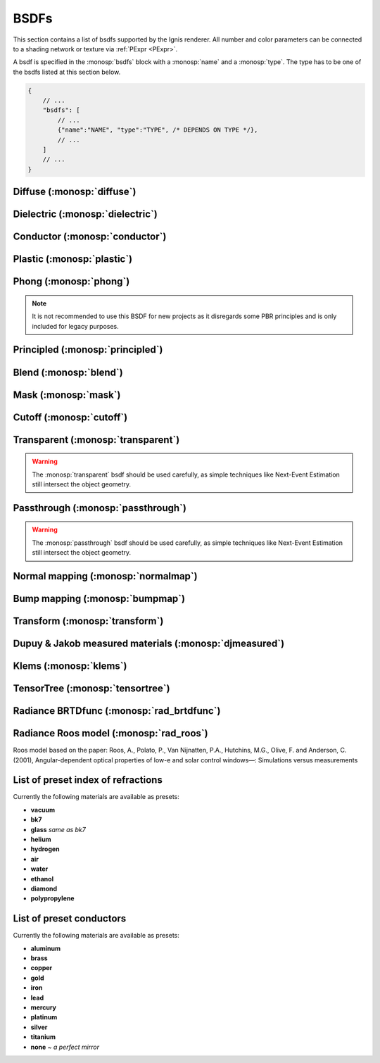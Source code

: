 BSDFs
=====

This section contains a list of bsdfs supported by the Ignis renderer.
All number and color parameters can be connected to a shading network or texture via :ref:`PExpr <PExpr>`.

A bsdf is specified in the :monosp:`bsdfs` block with a :monosp:`name` and a :monosp:`type`.
The type has to be one of the bsdfs listed at this section below.

.. code-block:: javascript
    
    {
        // ...
        "bsdfs": [
            // ...
            {"name":"NAME", "type":"TYPE", /* DEPENDS ON TYPE */},
            // ...
        ]
        // ...
    }

.. _bsdf-diffuse:

Diffuse (:monosp:`diffuse`)
----------------------------------

.. objectparameters::

  * - reflectance
    - |color|
    - :code:`0.8`
    - Yes
    - Albedo
  * - roughness
    - |number|
    - :code:`0`
    - Yes
    - Isotropic roughness. If :paramtype:`roughness` > 0, the Oren-Nayar model will be used.

.. subfigstart::
  
.. subfigure:: images/bsdf_diffuse.jpg

  Diffuse

.. subfigure::  images/bsdf_roughdiffuse.jpg
  
  Rough diffuse, also called Oren-Nayar 

.. subfigend::
  :label: fig-diffuse

.. _bsdf-dielectric:

Dielectric (:monosp:`dielectric`)
----------------------------------------

.. objectparameters::

  * - specular_reflectance
    - |color|
    - :code:`1`
    - Yes
    - Reflectance factor. Should be less or equal to 1 for each component for physical correctness.
  * - specular_transmittance
    - |color|
    - :code:`1`
    - Yes
    - Transmittance factor. Should be less or equal to 1 for each component for physical correctness.
  * - ext_ior, int_ior
    - |number|
    - ~vacuum, ~bk7
    - Yes
    - Specifies exterior and interior index of refraction.
  * - ext_ior_material, int_ior_material
    - |string|
    - *None*, *None*
    - No
    - Has to be one of the available presets listed :ref:`here <bsdf-dielectric-list>`.
  * - thin
    - |bool|
    - |false|
    - No
    - |true| if the glass should be treated as a thin interface. :paramtype:`int_ior` will be always the inside of the thin surface, regardless of the direction of the surface normal.
  * - roughness_u, roughness_v
    - |number|
    - :code:`0`, :code:`0`
    - Yes
    - Roughness of the dielectric. Can be specified implicitly using :paramtype:`roughness` and :paramtype:`anisotropic` instead. :paramtype:`thin` will be ignored if roughness is greater than zero.
  * - roughness, anisotropic
    - |number|
    - :code:`0`, :code:`0`
    - Yes
    - Roughness and anisotropic terms. Can be specified explicitly using :paramtype:`roughness_u` and :paramtype:`roughness_v` instead. Anisotropic is the amount of anisotropy in the roughness distribution. :paramtype:`thin` will be ignored if roughness is greater than zero.

.. subfigstart::

.. subfigure::  images/bsdf_dielectric.jpg
  :align: center
  
  Smooth dielectric

.. subfigure::  images/bsdf_thindielectric.jpg
  :align: center
  
  Smooth dielectric with thin approximation 

.. subfigure::  images/bsdf_roughdielectric.jpg
  :align: center
  
  Rough dielectric

.. subfigend::
  :label: fig-dielectric 

.. _bsdf-conductor:

Conductor (:monosp:`conductor`)
--------------------------------------

.. objectparameters::

  * - eta, k
    - |color|
    - ~Perfect mirror
    - Yes
    - Real and imaginary components of the material's index of refraction.
  * - material
    - |string|
    - *None*
    - No
    - Instead of :paramtype:`eta`, :paramtype:`k` a material name can be specified. Available presets are listed :ref:`here <bsdf-conductor-list>`.
  * - specular_reflectance
    - |color|
    - :code:`1`
    - Yes
    - Optional factor that can be used to modulate the specular reflection component.
      Note that for physical realism, this parameter should never be touched. 
  * - roughness_u, roughness_v
    - |number|
    - :code:`0`, :code:`0`
    - Yes
    - Roughness terms. Can be specified implicitly using :paramtype:`roughness` and :paramtype:`anisotropic` instead.
  * - roughness, anisotropic
    - |number|
    - :code:`0`, :code:`0`
    - Yes
    - Roughness and anisotropic terms. Can be specified explicitly using :paramtype:`roughness_u` and :paramtype:`roughness_v` instead. Anisotropic is the amount of anisotropy in the roughness distribution.

.. subfigstart::

.. subfigure::  images/bsdf_conductor.jpg
  :align: center
  
  Smooth gold conductor

.. subfigure::  images/bsdf_roughconductor.jpg
  :align: center
  
  Rough gold conductor

.. subfigure::  images/bsdf_mirror.jpg
  :align: center
  
  A perfect conductor (also called a mirror), can be specified with :paramtype:`eta` = 0 and :paramtype:`k` = 1

.. subfigend::
  :label: fig-conductor

.. _bsdf-plastic:

Plastic (:monosp:`plastic`)
----------------------------------

.. objectparameters::

  * - specular_reflectance
    - |color|
    - :code:`1`
    - Yes
    - Specular reflectance. Should be less or equal to 1 for each component for physical correctness.
  * - diffuse_reflectance
    - |color|
    - :code:`0.8`
    - Yes
    - Diffuse reflectance. Should be less or equal to 1 for each component for physical correctness.
  * - ext_ior, int_ior
    - |number|
    - ~vacuum, ~bk7
    - Yes   
    - Specifies exterior and interior index of refraction.
  * - ext_ior_material, int_ior_material
    - |string|
    - *None*, *None*
    - No
    - Has to be one of the available presets listed :ref:`here <bsdf-dielectric-list>`.
  * - roughness_u, roughness_v
    - |number|
    - :code:`0`, :code:`0`
    - Yes
    - Roughness terms. Can be specified implicitly using :paramtype:`roughness` and :paramtype:`anisotropic` instead.
  * - roughness, anisotropic
    - |number|
    - :code:`0`, :code:`0`
    - Yes
    - Roughness and anisotropic terms. Can be specified explicitly using :paramtype:`roughness_u` and :paramtype:`roughness_v` instead. Anisotropic is the amount of anisotropy in the roughness distribution.

.. subfigstart::

.. subfigure::  images/bsdf_plastic.jpg
  :align: center
  
  Smooth plastic

.. subfigure::  images/bsdf_roughplastic.jpg
  :align: center
  
  Rough plastic

.. subfigend::
  :label: fig-plastic

.. _bsdf-phong:

Phong (:monosp:`phong`)
-----------------------

.. objectparameters::

  * - specular_reflectance
    - |color|
    - :code:`1`
    - Yes
    - Reflectance factor. Should be less or equal to 1 for each component for physical correctness. See note below for PBR consideration.
  * - exponent
    - |number|
    - :code:`30`
    - Yes
    - Exponent of the lobe. Greater number results into a greater peak, therefore the visible peak spot will be smaller.

.. subfigstart::

.. subfigure::  images/bsdf_phong.jpg
  :align: center
  
  Phong

.. subfigend::
  :label: fig-phong

.. NOTE:: It is not recommended to use this BSDF for new projects as it disregards some PBR principles and is only included for legacy purposes.

.. _bsdf-principled:

Principled (:monosp:`principled`)
------------------------------------------

.. objectparameters::

  * - base_color
    - |color|
    - :code:`0.8`
    - Yes
    - Base color of the principled bsdf. Should be less or equal to 1 for each component for physical correctness.
  * - metallic
    - |number|
    - :code:`0`
    - Yes
    - A number between 0 and 1. A metallic value of 1 displays a full metallic (conductor), which can not transmit via refraction.
  * - roughness_u, roughness_v
    - |number|
    - :code:`0.5`, :code:`0.5`
    - Yes
    - Anisotropic microfacet roughness for specular, diffuse and sheen reflection terms. Can be specified implicitly using :paramtype:`roughness` and :paramtype:`anisotropic` instead. The roughness is computed via the GGX method.
  * - roughness, anisotropic
    - |number|
    - :code:`0.5`, :code:`0`
    - Yes
    - The microfacet roughness for specular, diffuse and sheen reflection and anisotropic terms. The roughness is computed via the GGX method. Can be specified explicitly using :paramtype:`roughness_u` and :paramtype:`roughness_v` instead. Anisotropic is the amount of anisotropy in the roughness distribution.
  * - ior, reflective_ior, refractive_ior
    - |number|
    - ~bk7   
    - Yes
    - Specifies index of refraction. To distinguish between the ior used for the reflective fresnel term use :paramtype:`reflective_ior` and for the actual refraction :paramtype:`refractive_ior`. If one of the latter two is specified, :paramtype:`ior` will be ignored.
  * - ior_material, reflective_ior_material, refractive_ior_material
    - |string|
    - *None*
    - No
    - Has to be one of the available presets listed :ref:`here <bsdf-dielectric-list>`. See above for the reflective and refractive use case.
  * - thin
    - |bool|
    - |false|
    - No
    - |true| if the bsdf should be treated as a thin interface, which affects the refraction and subsurface behavior.
  * - flatness
    - |number|
    - :code:`0`
    - Yes
    - Amount of subsurface approximation. Only available if :paramtype:`thin` is |true|.
  * - specular_transmission
    - |number|
    - :code:`0`
    - Yes
    - Amount of specular transmission. Should be less or equal to 1 for physical correctness.
  * - specular_tint
    - |number|
    - :code:`0`
    - Yes
    - Mix factor of white and :paramtype:`base_color` for specular reflections.
  * - diffuse_transmission
    - |number|
    - :code:`0`
    - Yes
    - Amount of diffuse transmission. Should be less or equal to 1 for physical correctness. This is often named *translucency* in other applications.
  * - sheen
    - |number|
    - :code:`0`
    - Yes
    - Amount of soft velvet layer resulting into a soft reflection near the edges.
  * - sheen_tint
    - |number|
    - :code:`0`
    - Yes
    - Mix factor of white and :paramtype:`base_color` for sheen reflections.
  * - clearcoat
    - |number|
    - :code:`0`
    - Yes
    - Amount of white specular layer at the top.
  * - clearcoat_gloss
    - |number|
    - :code:`0`
    - Yes
    - Amount of shininess of the clearcoat layer.
  * - clearcoat_top_only
    - |bool|
    - |true|
    - No
    - |true| if clearcoat should only be applied to the front side of the surface only.
  * - clearcoat_roughness
    - |number|
    - :code:`0.1`
    - Yes
    - The isotropic microfacet roughness for clearcoat. Higher values result into a rougher appearance. The roughness computed via the GGX method.

.. subfigstart::

.. subfigure::  images/bsdf_principled.jpg
  :align: center
  
  Disney *Principled* 

.. subfigend::
  :label: fig-principled

.. _bsdf-blend:

Blend (:monosp:`blend`)
-----------------------

.. objectparameters::

  * - first, second
    - |bsdf|
    - *None*
    - No
    - The two bsdfs which should be blended.
  * - weight
    - |number|
    - :code:`0.5`
    - Yes
    - Amount of blend between the first and second bsdf.

.. subfigstart::

.. subfigure::  images/bsdf_blend.jpg
  :align: center
  
  Blend of two bsdfs. One dielectric, one diffuse

.. subfigend::
  :label: fig-blend

.. _bsdf-mask:

Mask (:monosp:`mask`)
---------------------

.. objectparameters::

  * - bsdf
    - |bsdf|
    - *None*
    - No
    - The bsdf which should be masked out.
  * - weight
    - |number|
    - :code:`0.5`
    - Yes
    - Amount of masking. This is only useful if the weight is spatially varying, else it behaves like opacity.
  * - inverted
    - |bool|
    - |false|
    - No
    - |true| if the weight should be inverted.

.. subfigstart::

.. subfigure::  images/bsdf_mask.jpg
  :align: center
  
  Mask with a uniform weight

.. subfigend::
  :label: fig-mask

.. _bsdf-cutoff:

Cutoff (:monosp:`cutoff`)
-------------------------

.. objectparameters::

  * - bsdf
    - |bsdf|
    - *None*
    - No
    - The bsdf which should be cutoff.
  * - weight
    - |number|
    - :code:`0.5`
    - Yes
    - Weight factor for cutoff. This is only useful if the weight or :paramtype:`cutoff` is spatially varying.
  * - cutoff
    - |number|
    - :code:`0.5`
    - Yes
    - Threshold for cutoff. This is only useful if cutoff or :paramtype:`weight` is spatially varying.
  * - inverted
    - |bool|
    - |false|
    - No
    - |true| if the weight should be inverted. Keep in mind that :paramtype:`cutoff` is not inverted.

.. subfigstart::

.. subfigure::  images/bsdf_cutoff.jpg
  :align: center
  
  Cutoff with a uniform weight

.. subfigend::
  :label: fig-cutoff

.. _bsdf-transparent:

Transparent (:monosp:`transparent`)
-----------------------------------

.. objectparameters::

  * - color
    - |color|
    - :code:`1`
    - Yes
    - Color tint of the transparent material.

.. subfigstart::

.. subfigure::  images/bsdf_transparent.jpg
  :align: center
  
  Transparent

.. subfigend::
  :label: fig-transparent

.. WARNING:: The :monosp:`transparent` bsdf should be used carefully, as simple techniques like Next-Event Estimation still intersect the object geometry.

.. _bsdf-passthrough:

Passthrough (:monosp:`passthrough`)
-----------------------------------

.. subfigstart::

.. subfigure::  images/bsdf_passthrough.jpg
  :align: center
  
  Passthrough

.. subfigend::
  :label: fig-passthrough

.. WARNING:: The :monosp:`passthrough` bsdf should be used carefully, as simple techniques like Next-Event Estimation still intersect the object geometry.

.. _bsdf-normalmap:

Normal mapping (:monosp:`normalmap`)
------------------------------------

.. objectparameters::

  * - bsdf
    - |bsdf|
    - *None*
    - No
    - The bsdf the new normal will be forwarded to.
  * - map
    - |color|
    - :code:`1`
    - Yes
    - Usually a texture used for normal mapping.
  * - strength
    - |number|
    - :code:`1`
    - Yes
    - Interpolation factor between the old and new normal.

.. subfigstart::

.. subfigure::  images/bsdf_normalmap.jpg
  :align: center
  
  Normal mapping

.. subfigend::
  :label: fig-normalmap

.. _bsdf-bumpmap:

Bump mapping (:monosp:`bumpmap`)
--------------------------------

.. objectparameters::

  * - bsdf
    - |bsdf|
    - *None*
    - No
    - The bsdf the new normal will be forwarded to.
  * - map
    - |texture|
    - *None*
    - Yes
    - A grayscale texture used for texture mapping.
  * - strength
    - |number|
    - :code:`1`
    - Yes
    - Interpolation factor between the old and new normal.

.. subfigstart::

.. subfigure::  images/bsdf_bumpmap.jpg
  :align: center
  
  Bump mapping

.. subfigend::
  :label: fig-bumpmap

.. _bsdf-transform:

Transform (:monosp:`transform`)
-------------------------------

.. objectparameters::

  * - bsdf
    - |bsdf|
    - *None*
    - No
    - Bsdf the normal transformation will be forwarded to.
  * - normal
    - |vector|
    - :code:`(0,0,1)`
    - Yes
    - Normal to use instead of the callee normal (e.g., surface normal).
  * - tangent
    - |vector|
    - *None*
    - Yes
    - Tangent to use instead of the callee tangent (e.g., surface tangent). Will be calculated from the normal parameter if not set.

.. subfigstart::

.. subfigure::  images/bsdf_transform.jpg
  :align: center
  
  Normal transformed by a PExpr to mimic a normal map

.. subfigend::
  :label: fig-transform

.. _bsdf-djmeasured:

Dupuy & Jakob measured materials (:monosp:`djmeasured`)
-------------------------------------------------------

.. objectparameters::

  * - filename
    - |string|
    - *None*
    - No
    - Path to a valid brdf.
  * - tint
    - |color|
    - :code:`1`
    - Yes
    - Tint.

.. subfigstart::

.. subfigure::  images/bsdf_djmeasured.jpg
  :align: center
  
  Dupuy & Jakob based measured material. More information and measured data available at https://rgl.epfl.ch/materials

.. subfigend::
  :label: fig-djmeasured

.. _bsdf-klems:

Klems (:monosp:`klems`)
-----------------------

.. objectparameters::

  * - filename
    - |string|
    - *None*
    - No
    - Path to a valid windows xml specifying a klems bsdf.
  * - base_color
    - |color|
    - :code:`1`
    - Yes
    - Tint.
  * - up
    - |vector|
    - :code:`(0,0,1)`
    - Yes
    - Up vector

.. _bsdf-tensortree:

TensorTree (:monosp:`tensortree`)
---------------------------------

.. objectparameters::

  * - filename
    - |string|
    - *None*
    - No
    - Path to a valid windows xml specifying a tensortree bsdf.
  * - base_color
    - |color|
    - :code:`1`
    - Yes
    - Tint.
  * - up
    - |vector|
    - :code:`(0,0,1)`
    - Yes
    - Up vector

.. _bsdf-rad-brtdfunc:

Radiance BRTDfunc (:monosp:`rad_brtdfunc`)
------------------------------------------

.. objectparameters::

  * - reflection_specular   
    - |color|
    - :code:`1`
    - Yes
    - Tint of the specular reflection lobe.
  * - transmission_specular
    - |color|
    - :code:`0`
    - Yes
    - Tint of the specular transmission lobe.
  * - direct_diffuse
    - |color|
    - :code:`0`
    - Yes
    - Tint of the direct diffuse lobe. In contrary to Radiance, Ignis has no special handling of direct light connections (NEE) inside materials. The lobe is simply added to the diffuse lobes below.
  * - reflection_front_diffuse
    - |color|
    - :code:`0`
    - Yes
    - Tint of the front-side diffuse lobe.
  * - reflection_back_diffuse
    - |color|
    - :code:`0`
    - Yes
    - Tint of the back-side diffuse lobe.
  * -	transmission_diffuse
    - |color|
    - :code:`0`
    - Yes
    - Tint of the diffuse transmission lobe. This emulates translucency.

.. subfigstart::

.. subfigure::  images/bsdf_rad_brtdfunc.jpg
  :align: center
  
  An example BRTDfunc rendered inside Ignis

.. subfigend::
  :label: fig-rad-brtdfunc

.. _bsdf-rad-roos:

Radiance Roos model (:monosp:`rad_roos`)
----------------------------------------

Roos model based on the paper:
Roos, A., Polato, P., Van Nijnatten, P.A., Hutchins, M.G., Olive, F. and Anderson, C. (2001),
Angular-dependent optical properties of low-e and solar control windows—: Simulations versus measurements

.. objectparameters::

  * - refl_w, refl_p, refl_q   
    - |number|
    - :code:`0`
    - Yes
    - Roos parameters for the reflection.
  * - trns_w, trns_p, trns_q   
    - |number|
    - :code:`0`
    - Yes
    - Roos parameters for the transmission.
  * - reflection_front_diffuse
    - |color|
    - :code:`0`
    - Yes
    - Tint of the front-side diffuse lobe.
  * - reflection_back_diffuse
    - |color|
    - :code:`0`
    - Yes
    - Tint of the back-side diffuse lobe.
  * - transmission_diffuse
    - |color|
    - :code:`0`
    - Yes
    - Tint of the diffuse transmission lobe. This emulates translucency.

.. subfigstart::

.. subfigure::  images/bsdf_rad_roos.jpg
  :align: center
  
  An example BRTDfunc rendered inside Ignis

.. subfigend::
  :label: fig-rad-roos

.. _bsdf-dielectric-list:

List of preset index of refractions
-----------------------------------

Currently the following materials are available as presets:

* **vacuum**
* **bk7**
* **glass** `same as bk7`
* **helium**
* **hydrogen**
* **air**
* **water**
* **ethanol**
* **diamond**
* **polypropylene**

.. _bsdf-conductor-list:

List of preset conductors
-------------------------

Currently the following materials are available as presets:

* **aluminum**
* **brass**
* **copper**
* **gold**
* **iron**
* **lead**
* **mercury**
* **platinum**
* **silver**
* **titanium**
* **none** `~ a perfect mirror`
